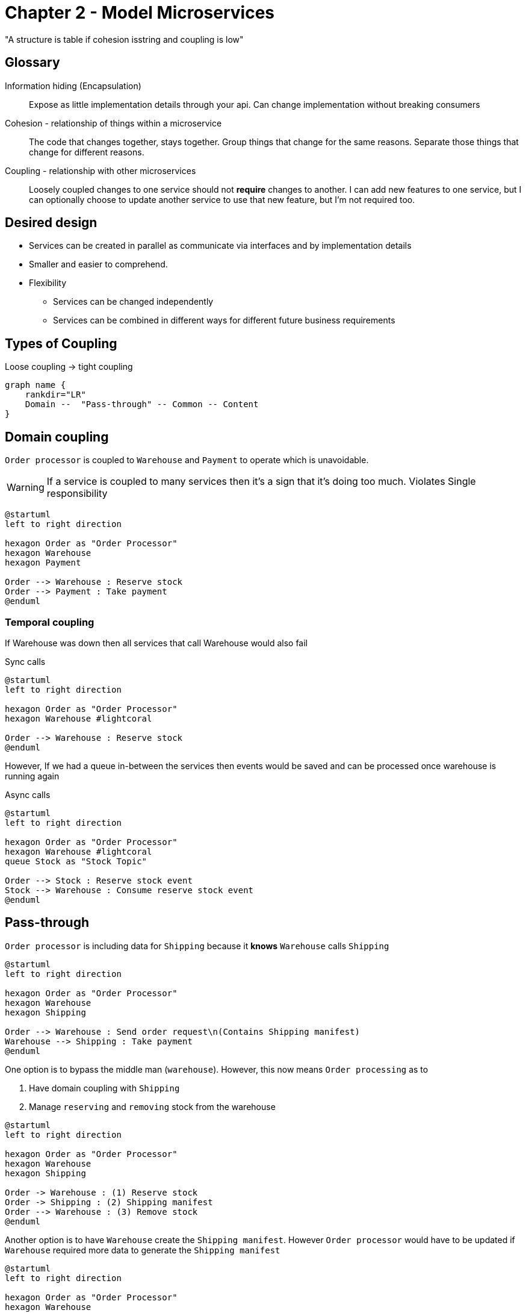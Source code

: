 = Chapter 2 - Model Microservices

"A structure is table if cohesion isstring and coupling is low"

== Glossary

Information hiding (Encapsulation)::
Expose as little implementation details through your api.
Can change implementation without breaking consumers

Cohesion - relationship of things within a microservice ::
The code that changes together, stays together.
Group things that change for the same reasons.
Separate those things that change for different reasons.

Coupling - relationship with other microservices ::
Loosely coupled changes to one service should not **require** changes to another.
I can add new features to one service, but I can optionally choose to update another service to use that new feature, but I'm not required too.

== Desired design

* Services can be created in parallel as communicate via interfaces and by implementation details
* Smaller and easier to comprehend.
* Flexibility
** Services can be changed independently
** Services can be combined in different ways for different future business requirements

== Types of Coupling

.Loose coupling -> tight coupling
[graphviz]
----
graph name {
    rankdir="LR"
    Domain --  "Pass-through" -- Common -- Content
}
----

== Domain coupling

`Order processor` is coupled to `Warehouse` and `Payment` to operate which is unavoidable.

WARNING: If a service is coupled to many services then it's a sign that it's doing too much.
Violates Single responsibility

[plantuml]
----
@startuml
left to right direction

hexagon Order as "Order Processor"
hexagon Warehouse
hexagon Payment

Order --> Warehouse : Reserve stock
Order --> Payment : Take payment
@enduml
----

=== Temporal coupling

If Warehouse was down then all services that call Warehouse would also fail

.Sync calls
[plantuml]
----
@startuml
left to right direction

hexagon Order as "Order Processor"
hexagon Warehouse #lightcoral

Order --> Warehouse : Reserve stock
@enduml
----

However, If we had a queue in-between the services then events would be saved and can be processed once warehouse is running again

.Async calls
[plantuml]
----
@startuml
left to right direction

hexagon Order as "Order Processor"
hexagon Warehouse #lightcoral
queue Stock as "Stock Topic"

Order --> Stock : Reserve stock event
Stock --> Warehouse : Consume reserve stock event
@enduml
----

== Pass-through

`Order processor` is including data for `Shipping` because it *knows* `Warehouse` calls `Shipping`

[plantuml]
----
@startuml
left to right direction

hexagon Order as "Order Processor"
hexagon Warehouse
hexagon Shipping

Order --> Warehouse : Send order request\n(Contains Shipping manifest)
Warehouse --> Shipping : Take payment
@enduml
----

One option is to bypass the middle man (`warehouse`).
However, this now means `Order processing` as to

. Have domain coupling with `Shipping`
. Manage `reserving` and `removing` stock from the warehouse

[plantuml]
----
@startuml
left to right direction

hexagon Order as "Order Processor"
hexagon Warehouse
hexagon Shipping

Order -> Warehouse : (1) Reserve stock
Order -> Shipping : (2) Shipping manifest
Order --> Warehouse : (3) Remove stock
@enduml
----

Another option is to have `Warehouse` create the `Shipping manifest`.
However `Order processor` would have to be updated if `Warehouse` required more data to generate the `Shipping manifest`

[plantuml]
----
@startuml
left to right direction

hexagon Order as "Order Processor"
hexagon Warehouse
hexagon Shipping

Order --> Warehouse : Send order request\n(Contains data needed to create a Shipping manifest)
Warehouse --> Shipping : Dispatch package request\n w\Generated Shipping manifest
@enduml
----

A final option is to use `hypermedia links`. `Warehouse` knows nothing about the structure of the `Shipping manifest`.
It just passes the `link` to the data on to the `Shipping`.
If `Shipping` requires the data in a different format then we only need to update `Order` (Producer) and `Shipping` (Consumer)

[plantuml]
----
@startuml
left to right direction

hexagon Order as "Order Processor"
hexagon Warehouse
hexagon Shipping

Order --> Warehouse : Send order request\n(Contains Shipping manifest link)
Warehouse --> Shipping : Take payment
Shipping --> Order : Get shipping manifest
@enduml
----

== Common Coupling

Problem can occur if multiple services share a database

[plantuml]
----
@startuml

hexagon Order as "Order Processor"
hexagon Warehouse
database Country

Order --> Country
Warehouse --> Country
@enduml
----

The state machine below shows the transitions that an order should go through.
However, if multiple services are updating the state they need to be coordinated to ensure no bad states occur.

.State transitions for an order
[plantuml]
----
@startuml
left to right direction
hide empty description

[*] --> PLACED
PLACED --> PAID
PLACED --> CANCELED
PAID --> PICKING
PAID --> CANCELED
PICKING --> CANCELED
PICKING --> SHIPPED
@enduml
----

One solution is to create a coordinator 'Order service' who can accept/reject requests to update the state.

[plantuml]
----
@startuml
left to right direction

hexagon OrderProc as "Order Processor service"
hexagon Warehouse as "Warehouse service"
file "Order microservice" #line.dashed; {
    hexagon Order as "Order service"
    database OrderDB as "Order table"
}

Order --> OrderDB

OrderProc --> Order : PLACED || PAID requests
Warehouse --> Order : PICKING || SHIPPED requests
@enduml
----

== Content coupling


